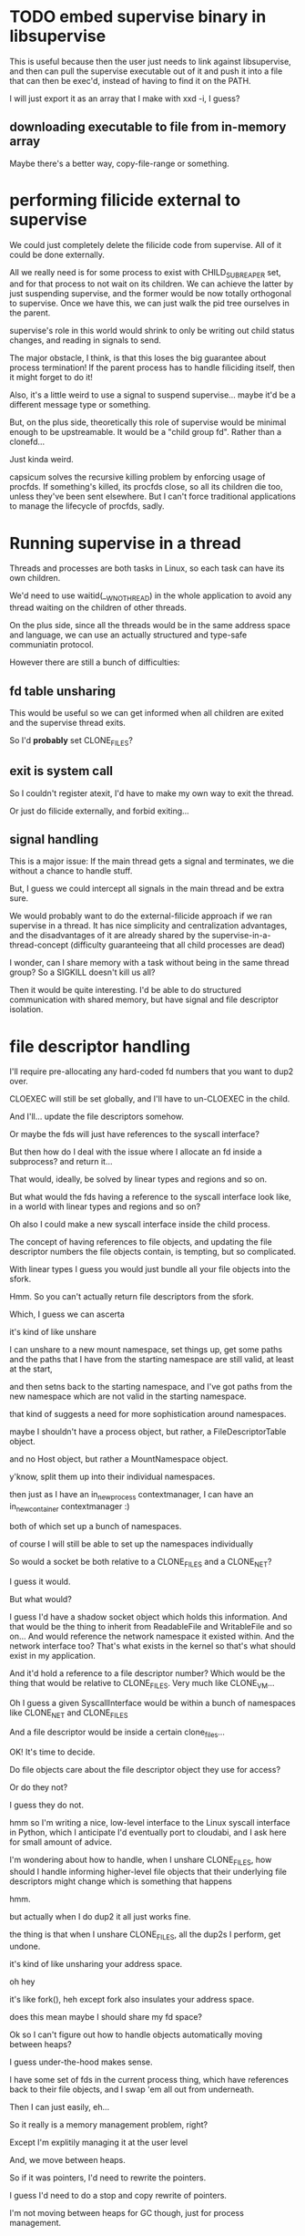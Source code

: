 * TODO embed supervise binary in libsupervise
  This is useful because then the user just needs to link against libsupervise,
  and then can pull the supervise executable out of it and push it into a file that can then be exec'd,
  instead of having to find it on the PATH.

  I will just export it as an array that I make with xxd -i, I guess?

** downloading executable to file from in-memory array
   Maybe there's a better way, copy-file-range or something.
* performing filicide external to supervise
  We could just completely delete the filicide code from supervise.
  All of it could be done externally.

  All we really need is for some process to exist with CHILD_SUBREAPER set,
  and for that process to not wait on its children.
  We can achieve the latter by just suspending supervise,
  and the former would be now totally orthogonal to supervise.
  Once we have this, we can just walk the pid tree ourselves in the parent.

  supervise's role in this world would shrink to only be writing out child status changes,
  and reading in signals to send.

  The major obstacle, I think, is that this loses the big guarantee about process termination!
  If the parent process has to handle filiciding itself,
  then it might forget to do it!

  Also, it's a little weird to use a signal to suspend supervise...
  maybe it'd be a different message type or something.

  But, on the plus side,
  theoretically this role of supervise would be minimal enough to be upstreamable.
  It would be a "child group fd".
  Rather than a clonefd...

  Just kinda weird.

  capsicum solves the recursive killing problem by enforcing usage of procfds.
  If something's killed, its procfds close, so all its children die too, unless they've been sent elsewhere.
  But I can't force traditional applications to manage the lifecycle of procfds, sadly.
* Running supervise in a thread
  Threads and processes are both tasks in Linux,
  so each task can have its own children.

  We'd need to use waitid(__WNOTHREAD) in the whole application to avoid any thread waiting on the children of other threads.

  On the plus side, since all the threads would be in the same address space and language,
  we can use an actually structured and type-safe communiatin protocol.

  However there are still a bunch of difficulties:
** fd table unsharing
   This would be useful so we can get informed when all children are exited and the supervise thread exits.

   So I'd *probably* set CLONE_FILES?
** exit is system call
   So I couldn't register atexit, I'd have to make my own way to exit the thread.

   Or just do filicide externally, and forbid exiting...
** signal handling
   This is a major issue:
   If the main thread gets a signal and terminates,
   we die without a chance to handle stuff.

   But, I guess we could intercept all signals in the main thread and be extra sure.

   We would probably want to do the external-filicide approach if we ran supervise in a thread.
   It has nice simplicity and centralization advantages,
   and the disadvantages of it are already shared by the supervise-in-a-thread-concept
   (difficulty guaranteeing that all child processes are dead)

   I wonder, can I share memory with a task without being in the same thread group?
   So a SIGKILL doesn't kill us all?

   Then it would be quite interesting.
   I'd be able to do structured communication with shared memory,
   but have signal and file descriptor isolation.
* file descriptor handling
  I'll require pre-allocating any hard-coded fd numbers that you want to dup2 over.

  CLOEXEC will still be set globally, and I'll have to un-CLOEXEC in the child.

  And I'll... update the file descriptors somehow.

  Or maybe the fds will just have references to the syscall interface?

  But then how do I deal with the issue where I allocate an fd inside a subprocess?
  and return it...

  That would, ideally, be solved by linear types and regions and so on.

  But what would the fds having a reference to the syscall interface look like,
  in a world with linear types and regions and so on?

  Oh also I could make a new syscall interface inside the child process.

  The concept of having references to file objects,
  and updating the file descriptor numbers the file objects contain,
  is tempting, but so complicated.

  With linear types I guess you would just bundle all your file objects into the sfork.

  Hmm.
  So you can't actually return file descriptors from the sfork.
  
  Which, I guess we can ascerta


  it's kind of like unshare

  I can unshare to a new mount namespace, set things up, get some paths
  and the paths that I have from the starting namespace are still valid, at least at the start,

  and then setns back to the starting namespace, and I've got paths from the new namespace which are not valid in the starting namespace.

  that kind of suggests a need for more sophistication around namespaces.

  maybe I shouldn't have a process object, but rather, a FileDescriptorTable object.

  and no Host object, but rather a MountNamespace object.

  y'know, split them up into their individual namespaces.

  then just as I have an in_new_process contextmanager,
  I can have an in_new_container contextmanager :)

  both of which set up a bunch of namespaces.

  of course I will still be able to set up the namespaces individually

  So would a socket be both relative to a CLONE_FILES and a CLONE_NET?

  I guess it would.


  But what would?

  I guess I'd have a shadow socket object which holds this information.
  And that would be the thing to inherit from ReadableFile and WritableFile and so on...
  And would reference the network namespace it existed within.
  And the network interface too?
  That's what exists in the kernel so that's what should exist in my application.

  And it'd hold a reference to a file descriptor number?
  Which would be the thing that would be relative to CLONE_FILES.
  Very much like CLONE_VM...

  Oh I guess a given SyscallInterface would be within a bunch of namespaces like CLONE_NET and CLONE_FILES

  And a file descriptor would be inside a certain clone_files...

  OK!
  It's time to decide.

  Do file objects care about the file descriptor object they use for access?

  Or do they not?

  I guess they do not.


  hmm so I'm writing a nice, low-level interface to the Linux syscall interface in Python,
  which I anticipate I'd eventually port to cloudabi,
  and I ask here for small amount of advice.

  I'm wondering about how to handle, when I unshare CLONE_FILES,
  how should I handle informing higher-level file objects that their underlying file descriptors might change
  which is something that happens 

  hmm.

  but actually when I do dup2 it all just works fine.

  the thing is that when I unshare CLONE_FILES,
  all the dup2s I perform,
  get undone.

  it's kind of like unsharing your address space.

  oh hey

  it's like fork(), heh
  except fork also insulates your address space.

  does this mean maybe I should share my fd space?


  Ok so I can't figure out how to handle objects automatically moving between heaps?

  I guess under-the-hood makes sense.

  I have some set of fds in the current process thing,
  which have references back to their file objects,
  and I swap 'em all out from underneath.

  Then I can just easily, eh...

  So it really is a memory management problem, right?

  Except I'm explitily managing it at the user level

  And, we move between heaps.

  So if it was pointers,
  I'd need to rewrite the pointers.

  I guess I'd need to do a stop and copy rewrite of pointers.

  I'm not moving between heaps for GC though,
  just for process management.

  OK.
  So maybe I can model it with some function that says,
  "move fds into other CLONE_FILES space and put me in that CLONE_FILES space".

  Something like that anyway.

  Copy current CLONE_FILES space?
  Then where does it go...
  Then make it the currently accessible one through some SI?

  That makes some sense as a primitive.
  
  Then how do I handle the heap object movement?
  Well, er.

  OK so let's model this as memory management.

  I have some number of mutable "memory"s.
  Each memory supports reading and writing address, read: Address -> Word and write: (Address, Word) -> ().
  I want to have fully-specified references to addresses inside the memory: an Address combined with a Memory,
  so that I can't use an Address with the wrong Memory.
  I'll use these FullySpecifiedAddresses ubiquitously. (I don't care about the redundancy/extra space usage they imply)

  Then I want to support copying a memory.
  All the addresses in the old memory are still valid in the new memory.
  How do I model this with my FullySpecifiedAddresses?
  How do I represent that
  

  whic
  I ma

  I make a copy of that memory.
  I would like to have a type-safe


  Manual conversion! It's the easiest.

  We'll have a method on the subproc which takes a file object from the parent,
  and converts it into the child.

  Then I can return to the concept of,
  objects that own the file descriptors.

  No separate file objects and file descriptors.

  Seems good and fine.

  OK
  My three things are:

  dup2 takes a file descriptor object and never ever takes a number
  subproc has a method to convert objects from the parent process to the child process
  cloexec is on by default, and unset manually when creating a new process

  Can any of these things be implemented in supervise?

  No. We need a file descriptor handling library.

  Maybe we should have that be a separate low-level library for it.

  Hummmm....

  Nahh....

  now we need to think of a good name for this IO library!

  ciao seems good. nah it's too punny.

  python + Linux

  pynux

  linus
  linux
  python

  lython

  penguin

  pyguin

  what would be the nice thing to be able to import?

  import linux
  linux.pipe()

  import syscall
  syscall.pipe()

  import lin

  a language based system for Linux

  python/Linux

  I'll wait for Kai. He will help me decide on a good name. 'v'
  We'll call it "lion" for now.
  
  The organization will be like this:

  We'll have lion_asyncio, lion_trio, and any others.

  They'll depend on lion (un-suffixed)
  and contain lion.asyncio, lion.trio, etc,
  and provide methods for bootstrapping a syscall-interface with the appropriate event loop.

  Then we'll have lion.rsyscall which provides the necessary adapter between rsyscall and lion.
  It will take in lion socket types and such things to set up the rsyscall server. 
  Or I guess it'll take in something abstract so we can support windows et al.

  Should lion by itself depend on the C libraries?
  No, that should be separate so that lion itself is completely pure.

  Oh, I guess there's a distinction between,
  the SyscallInterface and the IO library built on top.

  Things implementing the SyscallInterface can just depend on the IO library I guess?

  We'll have this all in one repository.
  And maybe I guess we can provide different packages.

  The immediately achievable part is the IO library on top of trio on top of whatever native bindings I need to make.

  So, components:
  lion.core: pure core making use of SI to provide an IO library
  lion.trio: SyscallInterface based on trio; depends on trio and native libraries
  lion.asyncio: SyscallInterface based on asyncio; depends on asyncio and native libraries
  lion.rsyscall: SyscallInterface based on rsyscall; depends on rsyscall; takes an abstract interface for IO

  Do the latter depend on the pure core?
  Yes, I think so, that's fine.
  Or.. maybe...

  lion.native: Helpers for making a native SyscallInterface; depends on native libraries.

  We'll just put these all in the same Python package with a ton of deps for now.

  rsyscall is still a separate C library, of course.
  Does it need a separate Python wrapper?
  I don't think so. It isn't too useful without the SyscallInterface, right?

  lion.rsyscall could be separated out into the sans-IO part,
  and the part that actually depends on the native rsyscall library and provides helpers for working with it.
  lion.rsyscall.core
  lion.rsyscall.helpers

  The helpers make an rsyscall process.

  So for now I'll write lion.trio and then on top of it write lion.core.
* applications
  sans-io IO library
  making containers
